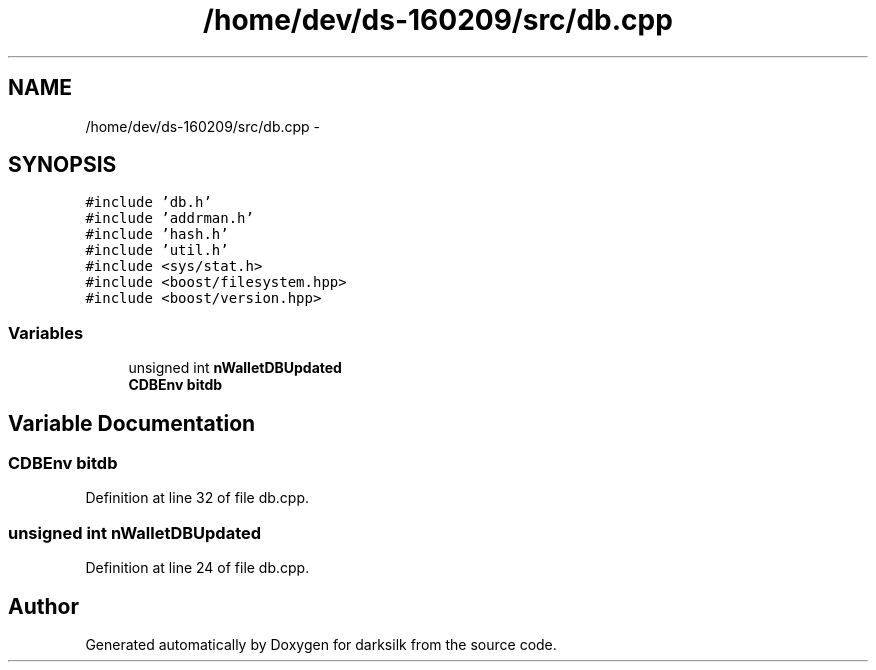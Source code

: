 .TH "/home/dev/ds-160209/src/db.cpp" 3 "Wed Feb 10 2016" "Version 1.0.0.0" "darksilk" \" -*- nroff -*-
.ad l
.nh
.SH NAME
/home/dev/ds-160209/src/db.cpp \- 
.SH SYNOPSIS
.br
.PP
\fC#include 'db\&.h'\fP
.br
\fC#include 'addrman\&.h'\fP
.br
\fC#include 'hash\&.h'\fP
.br
\fC#include 'util\&.h'\fP
.br
\fC#include <sys/stat\&.h>\fP
.br
\fC#include <boost/filesystem\&.hpp>\fP
.br
\fC#include <boost/version\&.hpp>\fP
.br

.SS "Variables"

.in +1c
.ti -1c
.RI "unsigned int \fBnWalletDBUpdated\fP"
.br
.ti -1c
.RI "\fBCDBEnv\fP \fBbitdb\fP"
.br
.in -1c
.SH "Variable Documentation"
.PP 
.SS "\fBCDBEnv\fP bitdb"

.PP
Definition at line 32 of file db\&.cpp\&.
.SS "unsigned int nWalletDBUpdated"

.PP
Definition at line 24 of file db\&.cpp\&.
.SH "Author"
.PP 
Generated automatically by Doxygen for darksilk from the source code\&.
